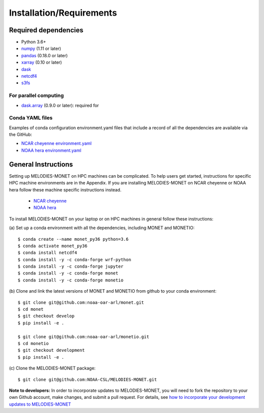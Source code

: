 Installation/Requirements
=========================

Required dependencies
---------------------

- Python 3.6+
- `numpy <http://www.numpy.org/>`__ (1.11 or later)
- `pandas <http://pandas.pydata.org/>`__ (0.18.0 or later)
- `xarray <http://xarray.pydata.org/>`__ (0.10 or later)
- `dask <http://dask.pydata.org/>`__
- `netcdf4 <http://unidata.github.io/netcdf4-python/>`__
- `s3fs <https://github.com/dask/s3fs>`__

For parallel computing
~~~~~~~~~~~~~~~~~~~~~~

- `dask.array <http://dask.pydata.org>`__ (0.9.0 or later): required for

Conda YAML files
~~~~~~~~~~~~~~~~
Examples of conda configuration environment.yaml files that include a record 
of all the dependencies are available via the GitHub:

- `NCAR cheyenne environment.yaml <https://github.com/NOAA-CSL/MELODIES-MONET/tree/develop/python_env_ymls/cheyenne>`__
- `NOAA hera environment.yaml <https://github.com/NOAA-CSL/MELODIES-MONET/tree/develop/python_env_ymls/hera>`__

General Instructions
--------------------

Setting up MELODIES-MONET on HPC machines can be complicated. To help users 
get started, instructions for specific HPC machine environments are in the 
Appendix. If you are installing MELODIES-MONET on NCAR cheyenne or NOAA hera 
follow these machine specific instructions instead.

      - `NCAR cheyenne <../appendix/machine-specific-install.html#NCAR-HPC-cheyenne>`__
      - `NOAA hera <../appendix/machine-specific-install.html#NOAA-HPC-hera>`__

To install MELODIES-MONET on your laptop or on HPC machines in general follow 
these instructions: 
 
(a) Set up a conda environment with all the dependencies, including MONET and 
MONETIO::

    $ conda create --name monet_py36 python=3.6
    $ conda activate monet_py36
    $ conda install netcdf4
    $ conda install -y -c conda-forge wrf-python
    $ conda install -y -c conda-forge jupyter
    $ conda install -y -c conda-forge monet
    $ conda install -y -c conda-forge monetio

(b) Clone and link the latest versions of MONET and MONETIO from github to 
your conda environment::

    $ git clone git@github.com:noaa-oar-arl/monet.git
    $ cd monet
    $ git checkout develop
    $ pip install -e .
    
    $ git clone git@github.com:noaa-oar-arl/monetio.git
    $ cd monetio
    $ git checkout development
    $ pip install -e .

\(c) Clone the MELODIES-MONET package::

    $ git clone git@github.com:NOAA-CSL/MELODIES-MONET.git
    
**Note to developers:** In order to incorporate updates to MELODIES-MONET, you 
will need to fork the repository to your own Github account, make changes, and 
submit a pull request. For details, see 
`how to incorporate your development updates to MELODIES-MONET <../develop/update_code.html>`__



